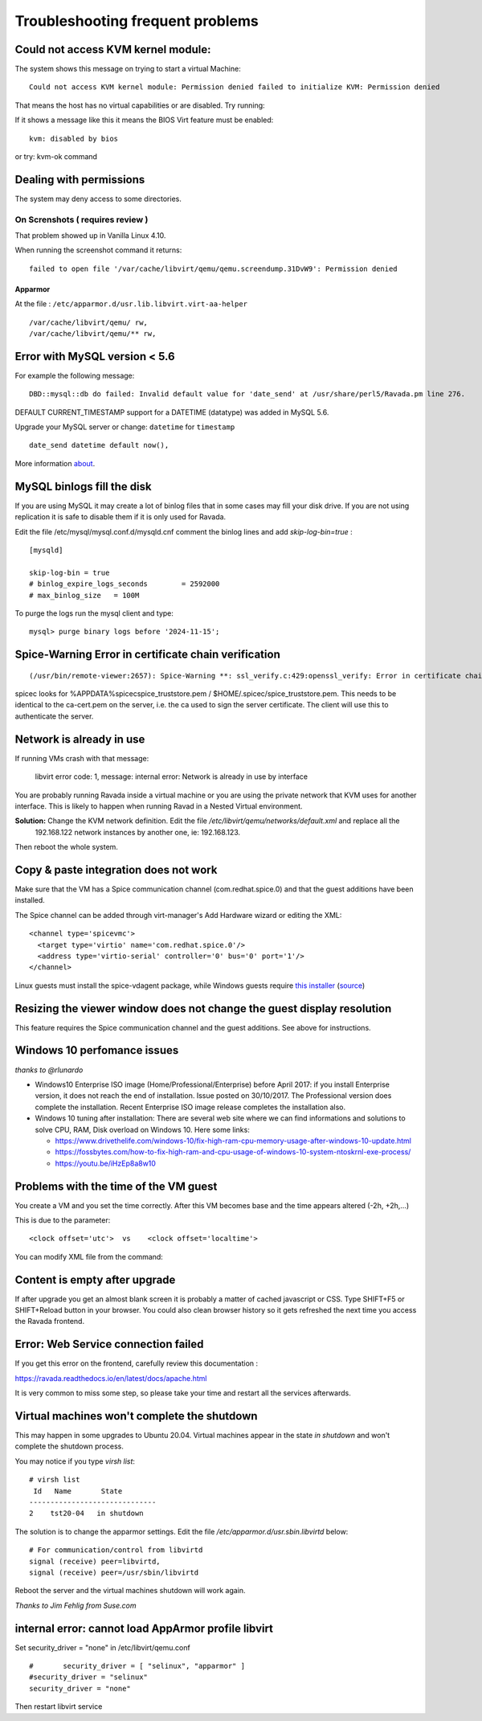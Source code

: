 Troubleshooting frequent problems
=================================

Could not access KVM kernel module:
-----------------------------------

The system shows this message on trying to start a virtual Machine:

::

    Could not access KVM kernel module: Permission denied failed to initialize KVM: Permission denied

That means the host has no virtual capabilities or are disabled. Try
running:

.. prompt:: bash

    sudo tail -f /var/log/syslog
    sudo modprobe kvm-intel

If it shows a message like this it means the BIOS Virt feature must be
enabled:

::

    kvm: disabled by bios

or try: kvm-ok command

.. prompt:: bash #,(env)... auto

    kvm-ok
    INFO: /dev/kvm does not exist
    HINT:   sudo modprobe kvm_intel
    INFO: Your CPU supports KVM extensions
    INFO: KVM (vmx) is disabled by your BIOS
    HINT: Enter your BIOS setup and enable Virtualization Technology (VT),
      and then hard poweroff/poweron your system
    KVM acceleration can NOT be used


Dealing with permissions
------------------------

The system may deny access to some directories.

On Screnshots ( requires review )
~~~~~~~~~~~~~~~~~~~~~~~~~~~~~~~~~

That problem showed up in Vanilla Linux 4.10.

When running the screenshot command it returns:

::

    failed to open file '/var/cache/libvirt/qemu/qemu.screendump.31DvW9': Permission denied

Apparmor
^^^^^^^^

At the file : ``/etc/apparmor.d/usr.lib.libvirt.virt-aa-helper``

::

    /var/cache/libvirt/qemu/ rw,
    /var/cache/libvirt/qemu/** rw,

Error with MySQL version < 5.6
------------------------------

For example the following message:

::

    DBD::mysql::db do failed: Invalid default value for 'date_send' at /usr/share/perl5/Ravada.pm line 276.

DEFAULT CURRENT_TIMESTAMP support for a DATETIME (datatype) was added in MySQL 5.6.

Upgrade your MySQL server or change:  ``datetime`` for ``timestamp``

::

    date_send datetime default now(),

More information `about <https://stackoverflow.com/questions/36882149/error-1067-42000-invalid-default-value-for-created-at>`_.

MySQL binlogs fill the disk
---------------------------

If you are using MySQL it may create a lot of binlog files that
in some cases may fill your disk drive. If you are not using
replication it is safe to disable them if it is only used for Ravada.

Edit the file /etc/mysql/mysql.conf.d/mysqld.cnf comment the binlog
lines and add *skip-log-bin=true* :

::

    [mysqld]

    skip-log-bin = true
    # binlog_expire_logs_seconds	= 2592000
    # max_binlog_size   = 100M


To purge the logs run the mysql client and type:

::

    mysql> purge binary logs before '2024-11-15';

Spice-Warning Error in certificate chain verification
-----------------------------------------------------

::

    (/usr/bin/remote-viewer:2657): Spice-Warning **: ssl_verify.c:429:openssl_verify: Error in certificate chain verification: self signed certificate in certificate chain (num=19:depth1:/C=IL/L=Raanana/O=Red Hat/CN=my CA)

spicec looks for %APPDATA%\spicec\spice_truststore.pem / $HOME/.spicec/spice_truststore.pem. This needs to be identical to the ca-cert.pem on the server, i.e. the ca used to sign the server certificate. The client will use this to authenticate the server.

Network is already in use
-------------------------

If running VMs crash with that message:

    libvirt error code: 1, message: internal error: Network is already in use by interface

You are probably running Ravada inside a virtual machine or you are using the private network that KVM uses for another interface.
This is likely to happen when running Ravad in a Nested Virtual environment.

**Solution:** Change the KVM network definition. Edit the file `/etc/libvirt/qemu/networks/default.xml` and replace all the
 192.168.122 network instances by another one, ie: 192.168.123.

.. prompt:: bash $,(env)...$ auto

     sudo virsh net-edit default
     <ip address='192.168.122.1' netmask='255.255.255.0'>
        <dhcp>
          <range start='192.168.122.2' end='192.168.122.254'/>
        </dhcp>
      </ip>

Then reboot the whole system.

Copy & paste integration does not work
--------------------------------------

Make sure that the VM has a Spice communication channel (com.redhat.spice.0) and that the guest additions have been installed.

The Spice channel can be added through virt-manager's Add Hardware wizard or editing the XML:

::

    <channel type='spicevmc'>
      <target type='virtio' name='com.redhat.spice.0'/>
      <address type='virtio-serial' controller='0' bus='0' port='1'/>
    </channel>

Linux guests must install the spice-vdagent package, while Windows guests require `this installer <https://www.spice-space.org/download/windows/spice-guest-tools/spice-guest-tools-latest.exe>`_ (`source <https://wiki.archlinux.org/index.php/QEMU#Copy_and_paste>`_)


Resizing the viewer window does not change the guest display resolution
-----------------------------------------------------------------------
This feature requires the Spice communication channel and the guest additions. See above for instructions.

Windows 10 perfomance issues
----------------------------

*thanks to @rlunardo*

* Windows10 Enterprise ISO image (Home/Professional/Enterprise) before April 2017: if you install Enterprise version, it does not reach the end of installation. Issue posted on 30/10/2017. The Professional version does complete the installation.  Recent Enterprise ISO image release completes the installation also.

* Windows 10 tuning after installation: There are several web site where we can find informations and solutions to solve CPU, RAM, Disk overload on Windows 10. Here some links:

  - https://www.drivethelife.com/windows-10/fix-high-ram-cpu-memory-usage-after-windows-10-update.html

  - https://fossbytes.com/how-to-fix-high-ram-and-cpu-usage-of-windows-10-system-ntoskrnl-exe-process/

  - https://youtu.be/iHzEp8a8w10


Problems with the time of the VM guest
--------------------------------------
You create a VM and you set the time correctly. After this VM becomes base and the time appears altered (-2h, +2h,...)

This is due to the parameter:

::

    <clock offset='utc'>  vs    <clock offset='localtime'>

You can modify XML file from the command:

.. prompt:: bash #

    virsh edit <machine_name>

Content is empty after upgrade
------------------------------

If after upgrade you get an almost blank screen it is probably a matter of cached javascript
or CSS. Type SHIFT+F5 or SHIFT+Reload button in your browser. You could also clean browser
history so it gets refreshed the next time you access the Ravada frontend.

Error: Web Service connection failed
------------------------------------

If you get this error on the frontend, carefully review this documentation :

https://ravada.readthedocs.io/en/latest/docs/apache.html

It is very common to miss some step, so please take your time and restart all
the services afterwards.

Virtual machines won't complete the shutdown
--------------------------------------------

This may happen in some upgrades to Ubuntu 20.04. Virtual machines appear in the state *in shutdown* and won't complete the shutdown process.

You may notice if you type `virsh list`:

::

    # virsh list
     Id   Name       State
    ------------------------------
    2    tst20-04   in shutdown

The solution is to change the apparmor settings. Edit the file */etc/apparmor.d/usr.sbin.libvirtd* below:

::

    # For communication/control from libvirtd
    signal (receive) peer=libvirtd,
    signal (receive) peer=/usr/sbin/libvirtd

Reboot the server and the virtual machines shutdown will work again.

*Thanks to Jim Fehlig from Suse.com*


internal error: cannot load AppArmor profile libvirt
----------------------------------------------------


Set security_driver = "none" in /etc/libvirt/qemu.conf

::

  #       security_driver = [ "selinux", "apparmor" ]
  #security_driver = "selinux"
  security_driver = "none"

Then restart libvirt service

.. prompt:: bash

  sudo systemctl restart libvirtd
